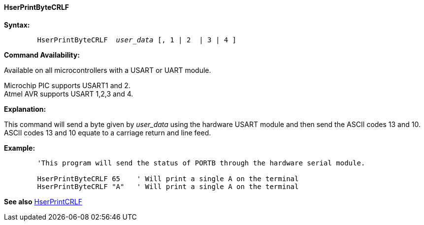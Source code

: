==== HserPrintByteCRLF

*Syntax:*
[subs="quotes"]
----
	`HserPrintByteCRLF`  _user_data_ [, 1 | 2  | 3 | 4 ]
----
*Command Availability:*

Available on all microcontrollers with a USART or UART module.

Microchip PIC supports USART1 and 2. +
Atmel AVR supports USART 1,2,3 and 4.


*Explanation:*

This command will send a byte given by _user_data_ using the hardware USART
module and then send the ASCII codes 13 and 10. ASCII codes 13 and 10
equate to a carriage return and line feed.

*Example:*
----
	'This program will send the status of PORTB through the hardware serial module.

	HserPrintByteCRLF 65    ' Will print a single A on the terminal
	HserPrintByteCRLF "A"   ' Will print a single A on the terminal
----
*See also* <<_hserprintcrlf,HserPrintCRLF>>
